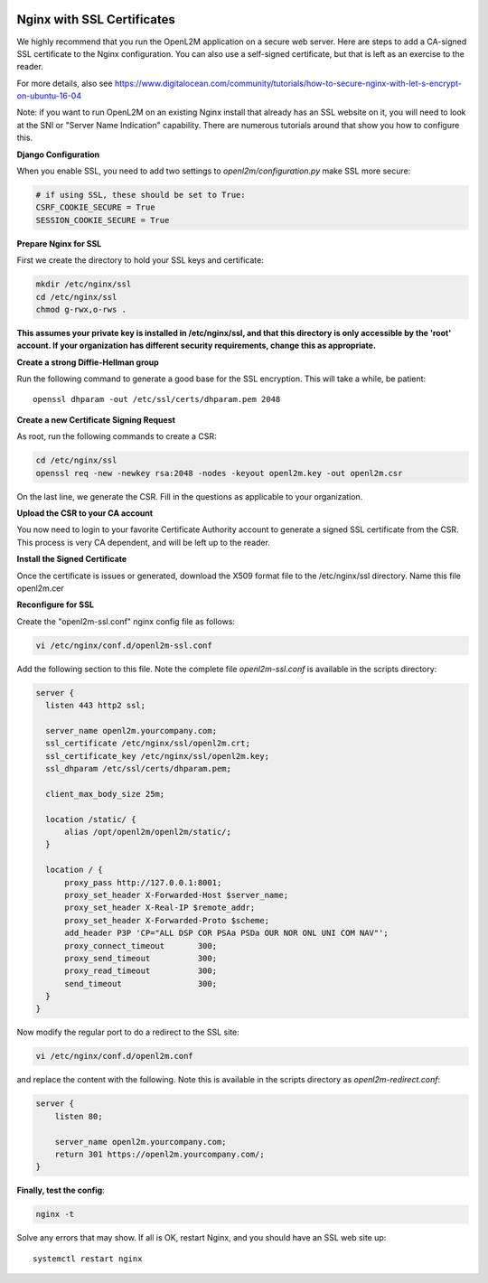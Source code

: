 .. image:: ../_static/openl2m_logo.png

===========================
Nginx with SSL Certificates
===========================

We highly recommend that you run the OpenL2M application on a secure web server.
Here are steps to add a CA-signed SSL certificate to the Nginx configuration.
You can also use a self-signed certificate, but that is left as an exercise to the reader.

For more details, also see https://www.digitalocean.com/community/tutorials/how-to-secure-nginx-with-let-s-encrypt-on-ubuntu-16-04

Note: if you want to run OpenL2M on an existing Nginx install that already has an SSL website on it,
you will need to look at the SNI or "Server Name Indication" capability. There are numerous tutorials
around that show you how to configure this.

**Django Configuration**

When you enable SSL, you need to add two settings to *openl2m/configuration.py* make SSL more secure:

.. code-block:: bash

  # if using SSL, these should be set to True:
  CSRF_COOKIE_SECURE = True
  SESSION_COOKIE_SECURE = True

**Prepare Nginx for SSL**

First we create the directory to hold your SSL keys and certificate:

.. code-block:: bash

  mkdir /etc/nginx/ssl
  cd /etc/nginx/ssl
  chmod g-rwx,o-rws .

**This assumes your private key is installed in /etc/nginx/ssl,
and that this directory is only accessible by the 'root' account.
If your organization has different security requirements,
change this as appropriate.**

**Create a strong Diffie-Hellman group**

Run the following command to generate a good base for the SSL encryption. This will take a while, be patient::


  openssl dhparam -out /etc/ssl/certs/dhparam.pem 2048

**Create a new Certificate Signing Request**

As root, run the following commands to create a CSR:

.. code-block:: bash

  cd /etc/nginx/ssl
  openssl req -new -newkey rsa:2048 -nodes -keyout openl2m.key -out openl2m.csr

On the last line, we generate the CSR. Fill in the questions as applicable to your organization.

**Upload the CSR to your CA account**

You now need to login to your favorite Certificate Authority account to generate a signed SSL certificate from the CSR.
This process is very CA dependent, and will be left up to the reader.

**Install the Signed Certificate**

Once the certificate is issues or generated, download the X509 format file to the /etc/nginx/ssl directory.
Name this file openl2m.cer


**Reconfigure for SSL**

Create the "openl2m-ssl.conf" nginx config file as follows:

.. code-block:: bash

  vi /etc/nginx/conf.d/openl2m-ssl.conf

Add the following section to this file. Note the complete file *openl2m-ssl.conf* is available in the scripts directory:

.. code-block:: bash

  server {
    listen 443 http2 ssl;

    server_name openl2m.yourcompany.com;
    ssl_certificate /etc/nginx/ssl/openl2m.crt;
    ssl_certificate_key /etc/nginx/ssl/openl2m.key;
    ssl_dhparam /etc/ssl/certs/dhparam.pem;

    client_max_body_size 25m;

    location /static/ {
        alias /opt/openl2m/openl2m/static/;
    }

    location / {
        proxy_pass http://127.0.0.1:8001;
        proxy_set_header X-Forwarded-Host $server_name;
        proxy_set_header X-Real-IP $remote_addr;
        proxy_set_header X-Forwarded-Proto $scheme;
        add_header P3P 'CP="ALL DSP COR PSAa PSDa OUR NOR ONL UNI COM NAV"';
        proxy_connect_timeout       300;
        proxy_send_timeout          300;
        proxy_read_timeout          300;
        send_timeout                300;
    }
  }


Now modify the regular port to do a redirect to the SSL site:

.. code-block:: bash

  vi /etc/nginx/conf.d/openl2m.conf


and replace the content with the following. Note this is available in the scripts directory as *openl2m-redirect.conf*:

.. code-block:: bash

  server {
      listen 80;

      server_name openl2m.yourcompany.com;
      return 301 https://openl2m.yourcompany.com/;
  }


**Finally, test the config**:

.. code-block:: bash

  nginx -t


Solve any errors that may show. If all is OK, restart Nginx, and you should have an SSL web site up::

  systemctl restart nginx
